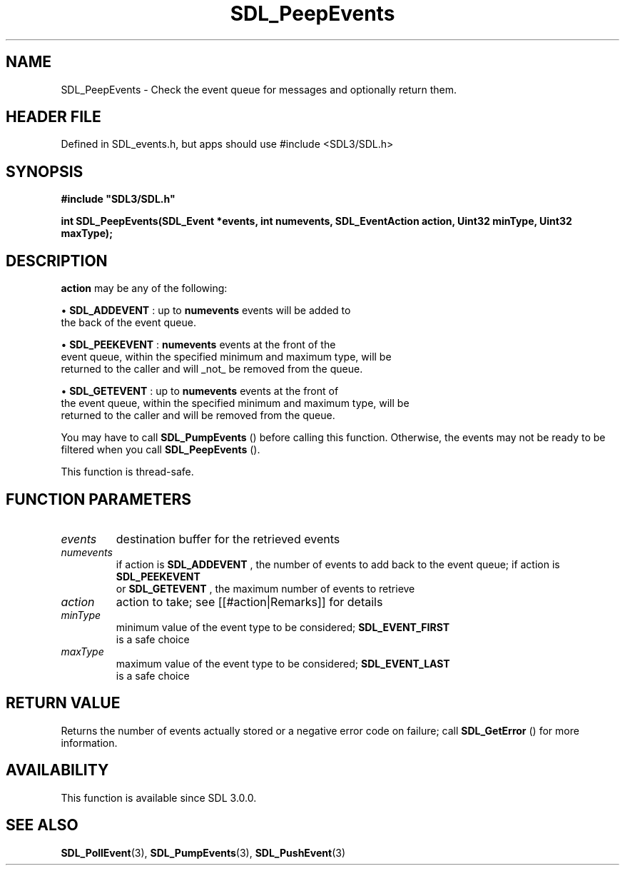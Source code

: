 .\" This manpage content is licensed under Creative Commons
.\"  Attribution 4.0 International (CC BY 4.0)
.\"   https://creativecommons.org/licenses/by/4.0/
.\" This manpage was generated from SDL's wiki page for SDL_PeepEvents:
.\"   https://wiki.libsdl.org/SDL_PeepEvents
.\" Generated with SDL/build-scripts/wikiheaders.pl
.\"  revision SDL-3.1.1-no-vcs
.\" Please report issues in this manpage's content at:
.\"   https://github.com/libsdl-org/sdlwiki/issues/new
.\" Please report issues in the generation of this manpage from the wiki at:
.\"   https://github.com/libsdl-org/SDL/issues/new?title=Misgenerated%20manpage%20for%20SDL_PeepEvents
.\" SDL can be found at https://libsdl.org/
.de URL
\$2 \(laURL: \$1 \(ra\$3
..
.if \n[.g] .mso www.tmac
.TH SDL_PeepEvents 3 "SDL 3.1.1" "SDL" "SDL3 FUNCTIONS"
.SH NAME
SDL_PeepEvents \- Check the event queue for messages and optionally return them\[char46]
.SH HEADER FILE
Defined in SDL_events\[char46]h, but apps should use #include <SDL3/SDL\[char46]h>

.SH SYNOPSIS
.nf
.B #include \(dqSDL3/SDL.h\(dq
.PP
.BI "int SDL_PeepEvents(SDL_Event *events, int numevents, SDL_EventAction action, Uint32 minType, Uint32 maxType);
.fi
.SH DESCRIPTION

.BR action
may be any of the following:


\(bu 
.BR
.BR SDL_ADDEVENT
: up to
.BR numevents
events will be added to
  the back of the event queue\[char46]

\(bu 
.BR
.BR SDL_PEEKEVENT
:
.BR numevents
events at the front of the
  event queue, within the specified minimum and maximum type, will be
  returned to the caller and will _not_ be removed from the queue\[char46]

\(bu 
.BR
.BR SDL_GETEVENT
: up to
.BR numevents
events at the front of
  the event queue, within the specified minimum and maximum type, will be
  returned to the caller and will be removed from the queue\[char46]

You may have to call 
.BR SDL_PumpEvents
() before calling this
function\[char46] Otherwise, the events may not be ready to be filtered when you
call 
.BR SDL_PeepEvents
()\[char46]

This function is thread-safe\[char46]

.SH FUNCTION PARAMETERS
.TP
.I events
destination buffer for the retrieved events
.TP
.I numevents
if action is 
.BR SDL_ADDEVENT
, the number of events to add back to the event queue; if action is 
.BR SDL_PEEKEVENT
 or 
.BR SDL_GETEVENT
, the maximum number of events to retrieve
.TP
.I action
action to take; see [[#action|Remarks]] for details
.TP
.I minType
minimum value of the event type to be considered; 
.BR SDL_EVENT_FIRST
 is a safe choice
.TP
.I maxType
maximum value of the event type to be considered; 
.BR SDL_EVENT_LAST
 is a safe choice
.SH RETURN VALUE
Returns the number of events actually stored or a negative error code on
failure; call 
.BR SDL_GetError
() for more information\[char46]

.SH AVAILABILITY
This function is available since SDL 3\[char46]0\[char46]0\[char46]

.SH SEE ALSO
.BR SDL_PollEvent (3),
.BR SDL_PumpEvents (3),
.BR SDL_PushEvent (3)
